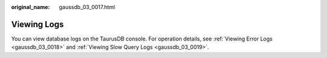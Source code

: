 :original_name: gaussdb_03_0017.html

.. _gaussdb_03_0017:

Viewing Logs
============

You can view database logs on the TaurusDB console. For operation details, see :ref:`Viewing Error Logs <gaussdb_03_0018>` and :ref:`Viewing Slow Query Logs <gaussdb_03_0019>`.
